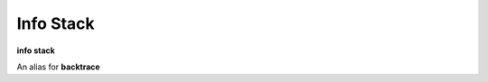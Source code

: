 .. index:: info; stack
.. _info_stack:

Info Stack
-----------

**info stack**

An alias for **backtrace**

.. seealso::

   :ref:`backtrace <backtrace>`
